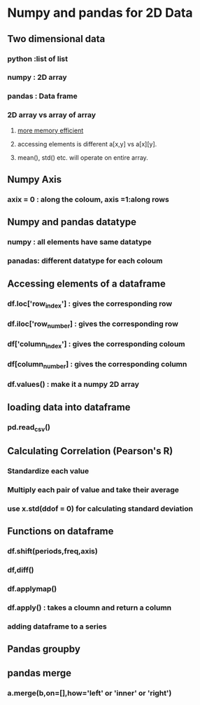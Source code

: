 * Numpy and pandas for 2D Data
** Two dimensional data
*** python :list of list
*** numpy : 2D array
*** pandas : Data frame
*** 2D array vs array of array
**** [[http://docs.scipy.org/doc/numpy/reference/arrays.ndarray.html#internal-memory-layout-of-an-ndarray][more memory efficient]]
**** accessing elements is different a[x,y] vs a[x][y].
**** mean(), std() etc. will operate on entire array.
** Numpy Axis
*** axix = 0 : along the coloum, axis =1:along rows
** Numpy and pandas datatype
*** numpy : all elements have same datatype 
*** panadas: different datatype for each coloum
** Accessing elements of a dataframe
*** df.loc['row_index'] : gives the corresponding row
*** df.iloc['row_number] : gives the corresponding row
*** df['column_index'] : gives the corresponding coloum
*** df[column_number] : gives the corresponding column
*** df.values() : make it a numpy 2D array
** loading data into dataframe
*** pd.read_csv()
** Calculating Correlation (Pearson's R)
*** Standardize each value
*** Multiply each pair of value and take their average
*** use x.std(ddof = 0) for calculating standard deviation
** Functions on dataframe
*** df.shift(periods,freq,axis)
*** df,diff()
*** df.applymap()
*** df.apply() : takes a cloumn and return a column
*** adding dataframe to a series
** Pandas groupby
** pandas merge
*** a.merge(b,on=[],how='left' or 'inner' or 'right')
